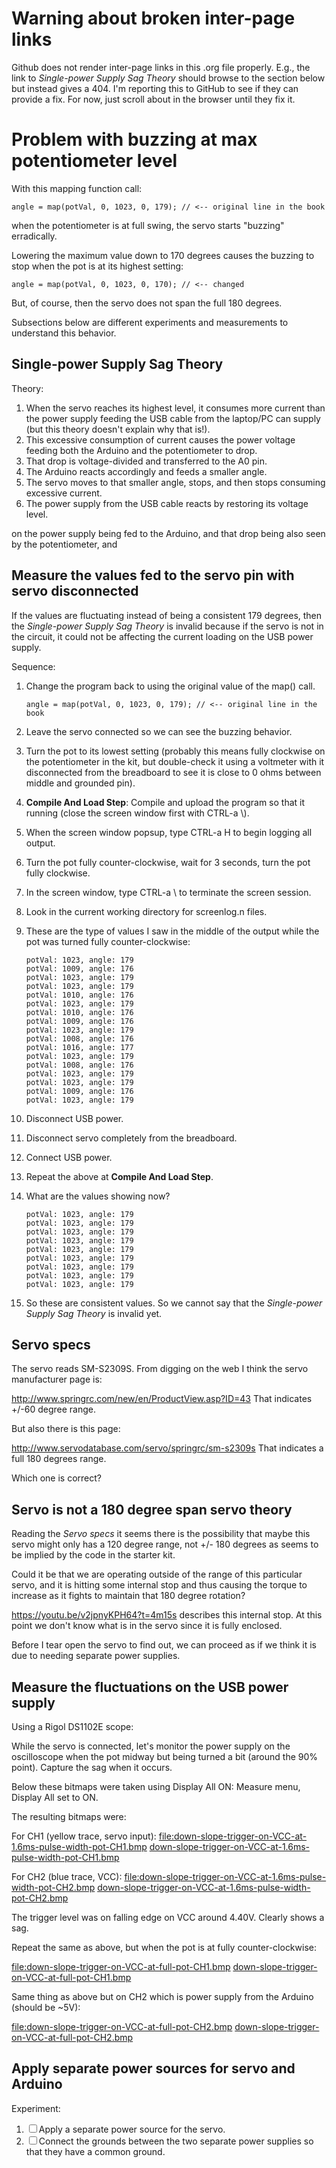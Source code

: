 * Warning about broken inter-page links

Github does not render inter-page links in this .org file
properly. E.g., the link to [[Single-power Supply Sag Theory]] should
browse to the section below but instead gives a 404. I'm reporting
this to GitHub to see if they can provide a fix. For now, just scroll
about in the browser until they fix it.

* Problem with buzzing at max potentiometer level

With this mapping function call:

#+BEGIN_EXAMPLE
angle = map(potVal, 0, 1023, 0, 179); // <-- original line in the book
#+END_EXAMPLE

when the potentiometer is at full swing, the servo starts "buzzing"
erradically.

Lowering the maximum value down to 170 degrees causes the buzzing to
stop when the pot is at its highest setting:

#+BEGIN_EXAMPLE
angle = map(potVal, 0, 1023, 0, 170); // <-- changed
#+END_EXAMPLE

But, of course, then the servo does not span the full 180 degrees.

Subsections below are different experiments and measurements to
understand this behavior.

** Single-power Supply Sag Theory

Theory:

 1. When the servo reaches its highest level, it consumes more current
    than the power supply feeding the USB cable from the laptop/PC can
    supply (but this theory doesn't explain why that is!).
 2. This excessive consumption of current causes the power voltage
    feeding both the Arduino and the potentiometer to drop.
 3. That drop is voltage-divided and transferred to the A0 pin.
 4. The Arduino reacts accordingly and feeds a smaller angle.
 5. The servo moves to that smaller angle, stops, and then stops
    consuming excessive current.
 6. The power supply from the USB cable reacts by restoring its
    voltage level.
on the power supply being fed to the Arduino, and that drop being also
seen by the potentiometer, and

** Measure the values fed to the servo pin with servo disconnected

If the values are fluctuating instead of being a consistent 179
degrees, then the [[Single-power Supply Sag Theory]] is invalid because if
the servo is not in the circuit, it could not be affecting the current
loading on the USB power supply.

Sequence:

 1. Change the program back to using the original value of the map() call.
    #+BEGIN_EXAMPLE
    angle = map(potVal, 0, 1023, 0, 179); // <-- original line in the book
    #+END_EXAMPLE
 2. Leave the servo connected so we can see the buzzing behavior.
 3. Turn the pot to its lowest setting (probably this means fully
    clockwise on the potentiometer in the kit, but double-check it
    using a voltmeter with it disconnected from the breadboard to see
    it is close to 0 ohms between middle and grounded pin).
 4. *Compile And Load Step*: Compile and upload the program so that it
    running (close the screen window first with CTRL-a \).
 5. When the screen window popsup, type CTRL-a H to begin logging all output.
 6. Turn the pot fully counter-clockwise, wait for 3 seconds, turn the pot fully clockwise.
 7. In the screen window, type CTRL-a \ to terminate the screen session.
 8. Look in the current working directory for screenlog.n files.
 9. These are the type of values I saw in the middle of the output
    while the pot was turned fully counter-clockwise:
    #+BEGIN_EXAMPLE
      potVal: 1023, angle: 179
      potVal: 1009, angle: 176
      potVal: 1023, angle: 179
      potVal: 1023, angle: 179
      potVal: 1010, angle: 176
      potVal: 1023, angle: 179
      potVal: 1010, angle: 176
      potVal: 1009, angle: 176
      potVal: 1023, angle: 179
      potVal: 1008, angle: 176
      potVal: 1016, angle: 177
      potVal: 1023, angle: 179
      potVal: 1008, angle: 176
      potVal: 1023, angle: 179
      potVal: 1023, angle: 179
      potVal: 1009, angle: 176
      potVal: 1023, angle: 179
    #+END_EXAMPLE
 10. Disconnect USB power.
 11. Disconnect servo completely from the breadboard.
 12. Connect USB power.
 13. Repeat the above at *Compile And Load Step*.
 14. What are the values showing now?
     #+BEGIN_EXAMPLE
       potVal: 1023, angle: 179
       potVal: 1023, angle: 179
       potVal: 1023, angle: 179
       potVal: 1023, angle: 179
       potVal: 1023, angle: 179
       potVal: 1023, angle: 179
       potVal: 1023, angle: 179
       potVal: 1023, angle: 179
       potVal: 1023, angle: 179
     #+END_EXAMPLE
 15. So these are consistent values. So we cannot say that the [[Single-power Supply Sag Theory]] 
     is invalid yet.

** Servo specs

The servo reads SM-S2309S. From digging on the web I think the servo
manufacturer page is:

http://www.springrc.com/new/en/ProductView.asp?ID=43
That indicates +/-60 degree range.

But also there is this page:

http://www.servodatabase.com/servo/springrc/sm-s2309s
That indicates a full 180 degrees range.

Which one is correct?

** Servo is not a 180 degree span servo theory

Reading the [[Servo specs]] it seems there is the possibility that
maybe this servo might only has a 120 degree range, not +/- 180
degrees as seems to be implied by the code in the starter kit.

Could it be that we are operating outside of the range of this
particular servo, and it is hitting some internal stop and thus
causing the torque to increase as it fights to maintain that 180
degree rotation?

https://youtu.be/v2jpnyKPH64?t=4m15s describes this internal stop. At
this point we don't know what is in the servo since it is fully
enclosed.

Before I tear open the servo to find out, we can proceed as if we
think it is due to needing separate power supplies.

** Measure the fluctuations on the USB power supply

Using a Rigol DS1102E scope:

While the servo is connected, let's monitor the power supply on the
oscilloscope when the pot midway but being turned a bit (around the
90% point). Capture the sag when it occurs.

Below these bitmaps were taken using Display All ON: Measure menu, Display All set to ON.

The resulting bitmaps were:

For CH1 (yellow trace, servo input):
file:down-slope-trigger-on-VCC-at-1.6ms-pulse-width-pot-CH1.bmp
[[https://raw.githubusercontent.com/bgoodr/arduino-starter-kit-using-mk-utils/master/project-05/down-slope-trigger-on-VCC-at-1.6ms-pulse-width-pot-CH1.bmp][down-slope-trigger-on-VCC-at-1.6ms-pulse-width-pot-CH1.bmp]]

For CH2 (blue trace, VCC):
file:down-slope-trigger-on-VCC-at-1.6ms-pulse-width-pot-CH2.bmp
[[https://raw.githubusercontent.com/bgoodr/arduino-starter-kit-using-mk-utils/master/project-05/down-slope-trigger-on-VCC-at-1.6ms-pulse-width-pot-CH2.bmp][down-slope-trigger-on-VCC-at-1.6ms-pulse-width-pot-CH2.bmp]]

The trigger level was on falling edge on VCC around 4.40V. Clearly
shows a sag.

Repeat the same as above, but when the pot is at fully counter-clockwise:

file:down-slope-trigger-on-VCC-at-full-pot-CH1.bmp
[[https://raw.githubusercontent.com/bgoodr/arduino-starter-kit-using-mk-utils/master/project-05/down-slope-trigger-on-VCC-at-full-pot-CH1.bmp][down-slope-trigger-on-VCC-at-full-pot-CH1.bmp]]

Same thing as above but on CH2 which is power supply from the Arduino (should be ~5V):

file:down-slope-trigger-on-VCC-at-full-pot-CH2.bmp
[[https://raw.githubusercontent.com/bgoodr/arduino-starter-kit-using-mk-utils/master/project-05/down-slope-trigger-on-VCC-at-full-pot-CH2.bmp][down-slope-trigger-on-VCC-at-full-pot-CH2.bmp]]

** Apply separate power sources for servo and Arduino

Experiment: 

 1. [ ] Apply a separate power source for the servo.
 2. [ ] Connect the grounds between the two separate power supplies so
    that they have a common ground.
